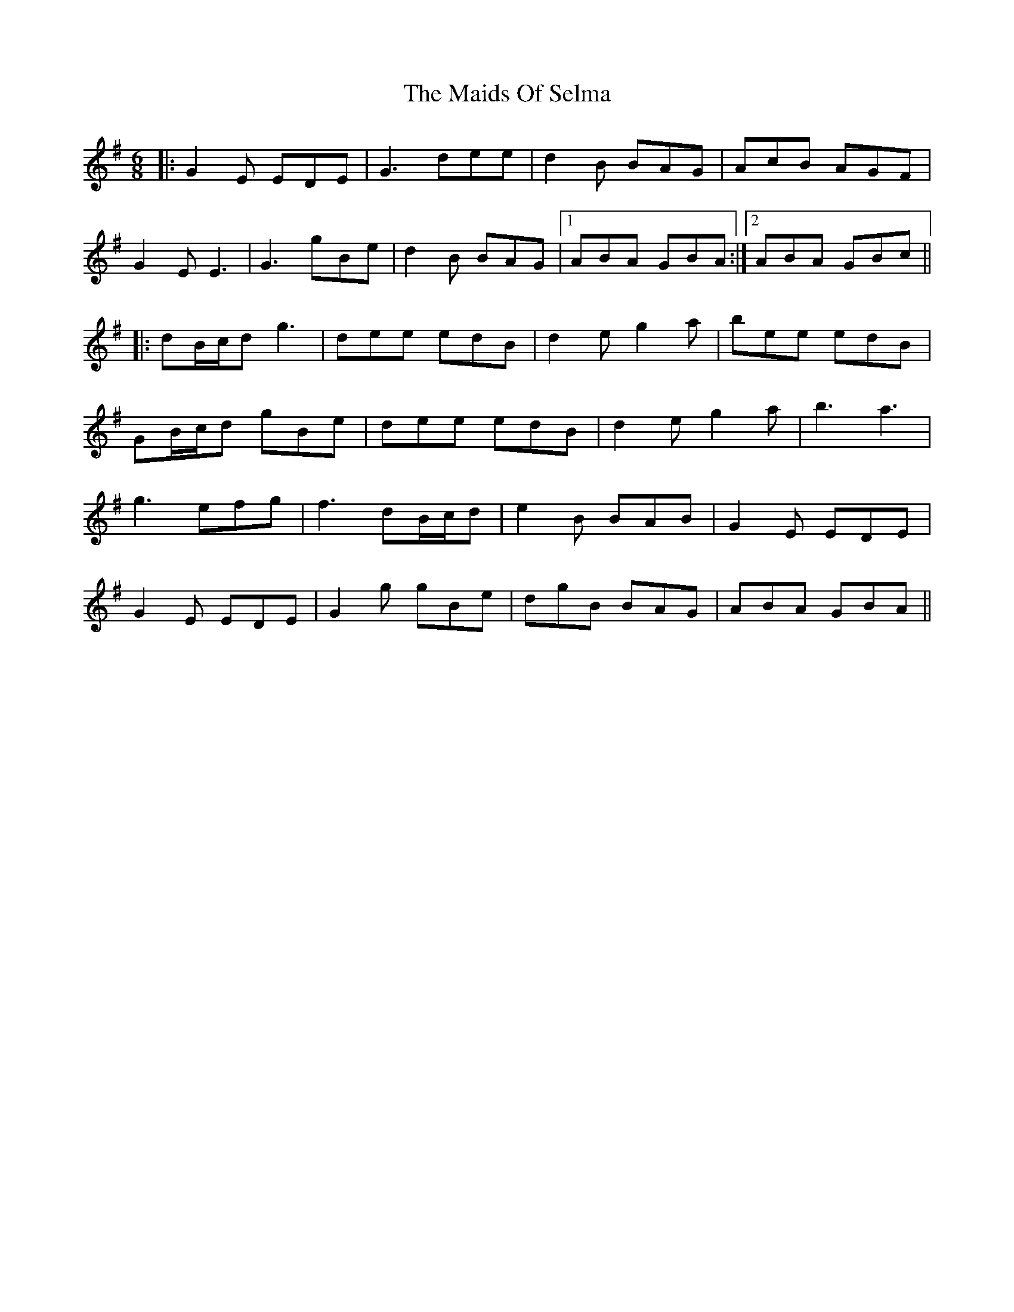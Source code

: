 X: 25096
T: Maids Of Selma, The
R: jig
M: 6/8
K: Gmajor
|:G2E EDE|G3 dee|d2B BAG|AcB AGF|
G2E E3|G3 gBe|d2B BAG|1 ABA GBA:|2 ABA GBc||
|:dB/c/d g3|dee edB|d2e g2a|bee edB|
GB/c/d gBe|dee edB|d2e g2a|b3 a3|
g3 efg|f3 dB/c/d|e2B BAB|G2E EDE|
G2E EDE|G2g gBe|dgB BAG|ABA GBA||

